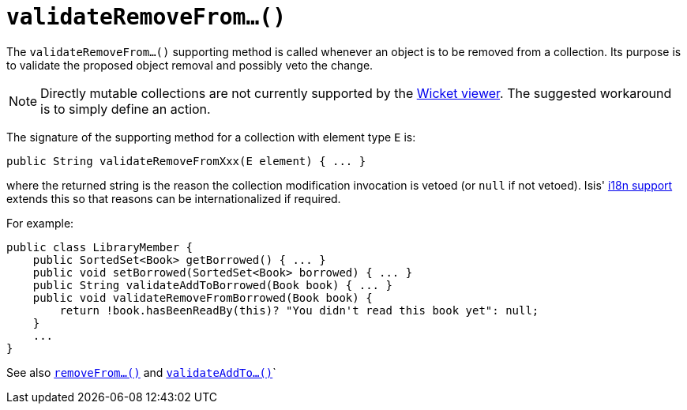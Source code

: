 [[_rg_methods_prefixes_manpage-validateRemoveFrom]]
= `validateRemoveFrom...()`
:Notice: Licensed to the Apache Software Foundation (ASF) under one or more contributor license agreements. See the NOTICE file distributed with this work for additional information regarding copyright ownership. The ASF licenses this file to you under the Apache License, Version 2.0 (the "License"); you may not use this file except in compliance with the License. You may obtain a copy of the License at. http://www.apache.org/licenses/LICENSE-2.0 . Unless required by applicable law or agreed to in writing, software distributed under the License is distributed on an "AS IS" BASIS, WITHOUT WARRANTIES OR  CONDITIONS OF ANY KIND, either express or implied. See the License for the specific language governing permissions and limitations under the License.
:_basedir: ../
:_imagesdir: images/



The `validateRemoveFrom...()` supporting method is called whenever an object is to be removed from a collection. Its purpose is to validate the proposed object removal and possibly veto the change.


[NOTE]
====
Directly mutable collections are not currently supported by the xref:ug.adoc#_ug_wicket-viewer[Wicket viewer].  The suggested workaround is to simply define an action.
====


The signature of the supporting method for a collection with element type `E` is:

[source,java]
----
public String validateRemoveFromXxx(E element) { ... }
----

where the returned string is the reason the collection modification invocation is vetoed (or `null` if not vetoed).  Isis' xref:ug.adoc#_ug_more-advanced_i18n[i18n support] extends this so that reasons can be internationalized if required.


For example:

[source,java]
----
public class LibraryMember {
    public SortedSet<Book> getBorrowed() { ... }
    public void setBorrowed(SortedSet<Book> borrowed) { ... }
    public String validateAddToBorrowed(Book book) { ... }
    public void validateRemoveFromBorrowed(Book book) {
        return !book.hasBeenReadBy(this)? "You didn't read this book yet": null;
    }
    ...
}
----


See also xref:rg.adoc#_rg_methods_prefixes_manpage-removeFrom[`removeFrom...()`] and  xref:rg.adoc#_rg_methods_prefixes_manpage-validateAddTo[`validateAddTo...()`]`

